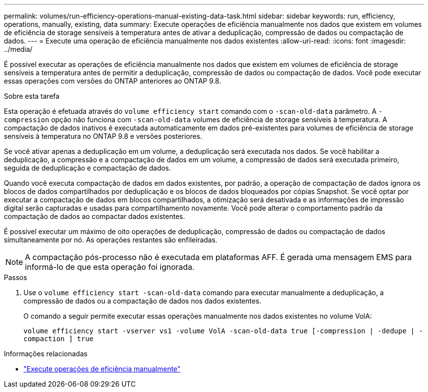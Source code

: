 ---
permalink: volumes/run-efficiency-operations-manual-existing-data-task.html 
sidebar: sidebar 
keywords: run, efficiency, operations, manually, existing, data 
summary: Execute operações de eficiência manualmente nos dados que existem em volumes de eficiência de storage sensíveis à temperatura antes de ativar a deduplicação, compressão de dados ou compactação de dados. 
---
= Execute uma operação de eficiência manualmente nos dados existentes
:allow-uri-read: 
:icons: font
:imagesdir: ../media/


[role="lead"]
É possível executar as operações de eficiência manualmente nos dados que existem em volumes de eficiência de storage sensíveis a temperatura antes de permitir a deduplicação, compressão de dados ou compactação de dados. Você pode executar essas operações com versões do ONTAP anteriores ao ONTAP 9.8.

.Sobre esta tarefa
Esta operação é efetuada através do `volume efficiency start` comando com o `-scan-old-data` parâmetro. A `-compression` opção não funciona com `-scan-old-data` volumes de eficiência de storage sensíveis à temperatura. A compactação de dados inativos é executada automaticamente em dados pré-existentes para volumes de eficiência de storage sensíveis à temperatura no ONTAP 9.8 e versões posteriores.

Se você ativar apenas a deduplicação em um volume, a deduplicação será executada nos dados. Se você habilitar a deduplicação, a compressão e a compactação de dados em um volume, a compressão de dados será executada primeiro, seguida de deduplicação e compactação de dados.

Quando você executa compactação de dados em dados existentes, por padrão, a operação de compactação de dados ignora os blocos de dados compartilhados por deduplicação e os blocos de dados bloqueados por cópias Snapshot. Se você optar por executar a compactação de dados em blocos compartilhados, a otimização será desativada e as informações de impressão digital serão capturadas e usadas para compartilhamento novamente. Você pode alterar o comportamento padrão da compactação de dados ao compactar dados existentes.

É possível executar um máximo de oito operações de deduplicação, compressão de dados ou compactação de dados simultaneamente por nó. As operações restantes são enfileiradas.

[NOTE]
====
A compactação pós-processo não é executada em plataformas AFF. É gerada uma mensagem EMS para informá-lo de que esta operação foi ignorada.

====
.Passos
. Use o `volume efficiency start -scan-old-data` comando para executar manualmente a deduplicação, a compressão de dados ou a compactação de dados nos dados existentes.
+
O comando a seguir permite executar essas operações manualmente nos dados existentes no volume VolA:

+
`volume efficiency start -vserver vs1 -volume VolA -scan-old-data true [-compression | -dedupe | -compaction ] true`



.Informações relacionadas
* link:run-efficiency-operations-manual-task.html["Execute operações de eficiência manualmente"]

